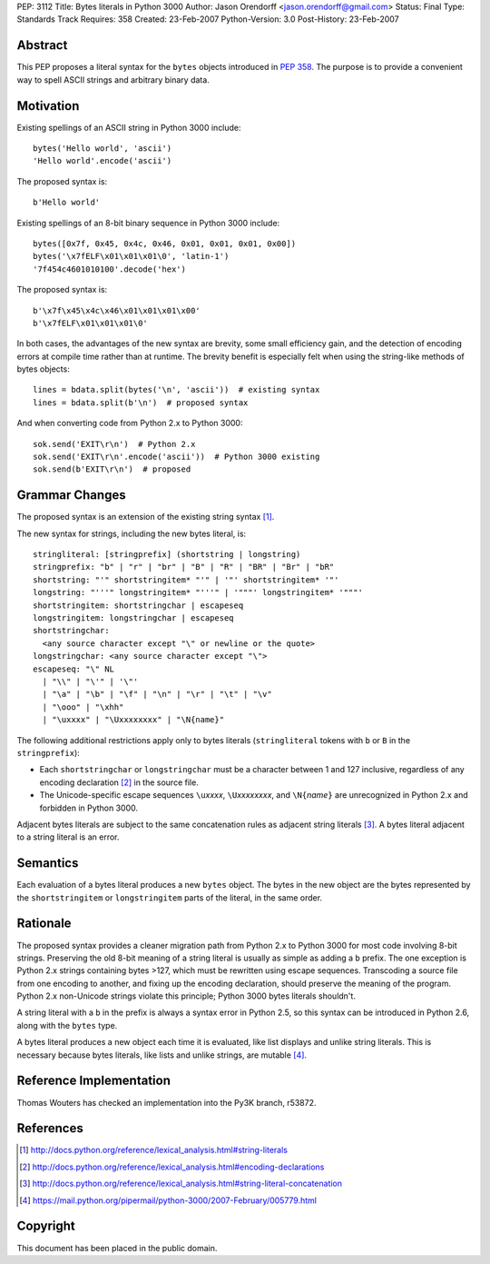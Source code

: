 PEP: 3112
Title: Bytes literals in Python 3000
Author: Jason Orendorff <jason.orendorff@gmail.com>
Status: Final
Type: Standards Track
Requires: 358
Created: 23-Feb-2007
Python-Version: 3.0
Post-History: 23-Feb-2007


Abstract
========

This PEP proposes a literal syntax for the ``bytes`` objects
introduced in :pep:`358`.  The purpose is to provide a convenient way to
spell ASCII strings and arbitrary binary data.


Motivation
==========

Existing spellings of an ASCII string in Python 3000 include::

    bytes('Hello world', 'ascii')
    'Hello world'.encode('ascii')

The proposed syntax is::

    b'Hello world'

Existing spellings of an 8-bit binary sequence in Python 3000 include::

    bytes([0x7f, 0x45, 0x4c, 0x46, 0x01, 0x01, 0x01, 0x00])
    bytes('\x7fELF\x01\x01\x01\0', 'latin-1')
    '7f454c4601010100'.decode('hex')

The proposed syntax is::

    b'\x7f\x45\x4c\x46\x01\x01\x01\x00'
    b'\x7fELF\x01\x01\x01\0'

In both cases, the advantages of the new syntax are brevity, some
small efficiency gain, and the detection of encoding errors at compile
time rather than at runtime.  The brevity benefit is especially felt
when using the string-like methods of bytes objects::

    lines = bdata.split(bytes('\n', 'ascii'))  # existing syntax
    lines = bdata.split(b'\n')  # proposed syntax

And when converting code from Python 2.x to Python 3000::

    sok.send('EXIT\r\n')  # Python 2.x
    sok.send('EXIT\r\n'.encode('ascii'))  # Python 3000 existing
    sok.send(b'EXIT\r\n')  # proposed


Grammar Changes
===============

The proposed syntax is an extension of the existing string
syntax [#stringliterals]_.

The new syntax for strings, including the new bytes literal, is::

  stringliteral: [stringprefix] (shortstring | longstring)
  stringprefix: "b" | "r" | "br" | "B" | "R" | "BR" | "Br" | "bR"
  shortstring: "'" shortstringitem* "'" | '"' shortstringitem* '"'
  longstring: "'''" longstringitem* "'''" | '"""' longstringitem* '"""'
  shortstringitem: shortstringchar | escapeseq
  longstringitem: longstringchar | escapeseq
  shortstringchar:
    <any source character except "\" or newline or the quote>
  longstringchar: <any source character except "\">
  escapeseq: "\" NL
    | "\\" | "\'" | '\"'
    | "\a" | "\b" | "\f" | "\n" | "\r" | "\t" | "\v"
    | "\ooo" | "\xhh"
    | "\uxxxx" | "\Uxxxxxxxx" | "\N{name}"

The following additional restrictions apply only to bytes literals
(``stringliteral`` tokens with ``b`` or ``B`` in the
``stringprefix``):

- Each ``shortstringchar`` or ``longstringchar`` must be a character
  between 1 and 127 inclusive, regardless of any encoding
  declaration [#encodings]_ in the source file.

- The Unicode-specific escape sequences ``\u``\ *xxxx*,
  ``\U``\ *xxxxxxxx*, and ``\N{``\ *name*\ ``}`` are unrecognized in
  Python 2.x and forbidden in Python 3000.

Adjacent bytes literals are subject to the same concatenation rules as
adjacent string literals [#concat]_.  A bytes literal adjacent to a
string literal is an error.


Semantics
=========

Each evaluation of a bytes literal produces a new ``bytes`` object.
The bytes in the new object are the bytes represented by the
``shortstringitem`` or ``longstringitem`` parts of the literal, in the
same order.


Rationale
=========

The proposed syntax provides a cleaner migration path from Python 2.x
to Python 3000 for most code involving 8-bit strings.  Preserving the
old 8-bit meaning of a string literal is usually as simple as adding a
``b`` prefix.  The one exception is Python 2.x strings containing
bytes >127, which must be rewritten using escape sequences.
Transcoding a source file from one encoding to another, and fixing up
the encoding declaration, should preserve the meaning of the program.
Python 2.x non-Unicode strings violate this principle; Python 3000
bytes literals shouldn't.

A string literal with a ``b`` in the prefix is always a syntax error
in Python 2.5, so this syntax can be introduced in Python 2.6, along
with the ``bytes`` type.

A bytes literal produces a new object each time it is evaluated, like
list displays and unlike string literals.  This is necessary because
bytes literals, like lists and unlike strings, are
mutable [#eachnew]_.


Reference Implementation
========================

Thomas Wouters has checked an implementation into the Py3K branch,
r53872.


References
==========

.. [#stringliterals]
   http://docs.python.org/reference/lexical_analysis.html#string-literals

.. [#encodings]
   http://docs.python.org/reference/lexical_analysis.html#encoding-declarations

.. [#concat]
   http://docs.python.org/reference/lexical_analysis.html#string-literal-concatenation

.. [#eachnew]
   https://mail.python.org/pipermail/python-3000/2007-February/005779.html


Copyright
=========

This document has been placed in the public domain.
